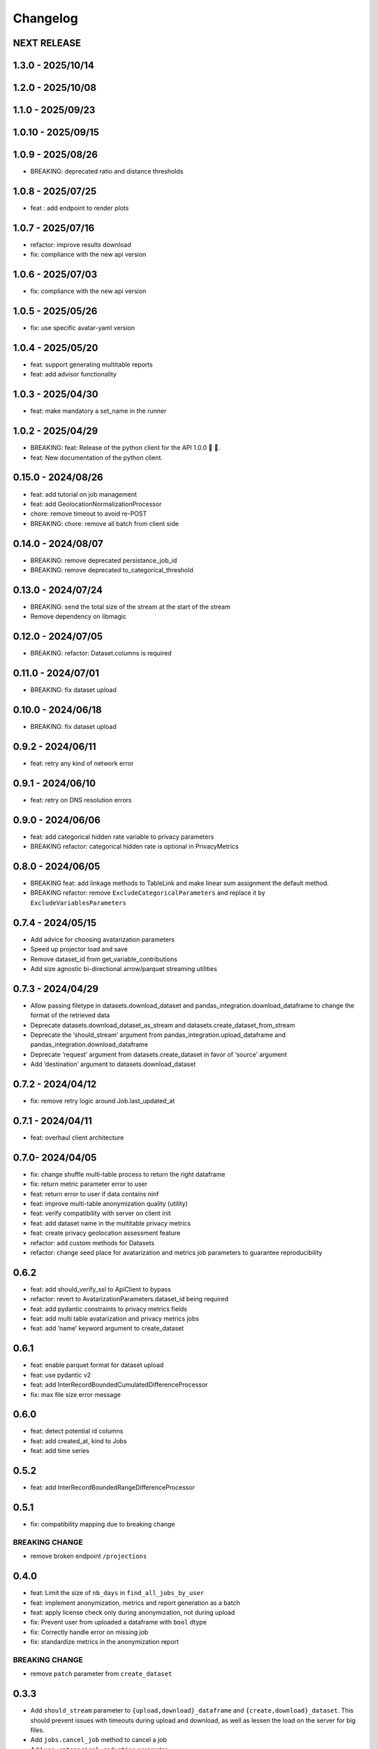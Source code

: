 Changelog
=========

NEXT RELEASE
------------

1.3.0 - 2025/10/14
------------------

.. _section-1:

1.2.0 - 2025/10/08
------------------

.. _section-2:

1.1.0 - 2025/09/23
------------------

.. _section-3:

1.0.10 - 2025/09/15
-------------------

.. _section-4:

1.0.9 - 2025/08/26
------------------

-  BREAKING: deprecated ratio and distance thresholds

.. _section-5:

1.0.8 - 2025/07/25
------------------

-  feat : add endpoint to render plots

.. _section-6:

1.0.7 - 2025/07/16
------------------

-  refactor: improve results download
-  fix: compliance with the new api version

.. _section-7:

1.0.6 - 2025/07/03
------------------

-  fix: compliance with the new api version

.. _section-8:

1.0.5 - 2025/05/26
------------------

-  fix: use specific avatar-yaml version

.. _section-9:

1.0.4 - 2025/05/20
------------------

-  feat: support generating multitable reports
-  feat: add advisor functionality

.. _section-10:

1.0.3 - 2025/04/30
------------------

-  feat: make mandatory a set_name in the runner

.. _section-11:

1.0.2 - 2025/04/29
------------------

-  BREAKING: feat: Release of the python client for the API 1.0.0 🚀 🥳.
-  feat: New documentation of the python client.

.. _section-12:

0.15.0 - 2024/08/26
-------------------

-  feat: add tutorial on job management
-  feat: add GeolocationNormalizationProcessor
-  chore: remove timeout to avoid re-POST
-  BREAKING: chore: remove all batch from client side

.. _section-13:

0.14.0 - 2024/08/07
-------------------

-  BREAKING: remove deprecated persistance_job_id
-  BREAKING: remove deprecated to_categorical_threshold

.. _section-14:

0.13.0 - 2024/07/24
-------------------

-  BREAKING: send the total size of the stream at the start of the
   stream
-  Remove dependency on libmagic

.. _section-15:

0.12.0 - 2024/07/05
-------------------

-  BREAKING: refactor: Dataset.columns is required

.. _section-16:

0.11.0 - 2024/07/01
-------------------

-  BREAKING: fix dataset upload

.. _section-17:

0.10.0 - 2024/06/18
-------------------

-  BREAKING: fix dataset upload

.. _section-18:

0.9.2 - 2024/06/11
------------------

-  feat: retry any kind of network error

.. _section-19:

0.9.1 - 2024/06/10
------------------

-  feat: retry on DNS resolution errors

.. _section-20:

0.9.0 - 2024/06/06
------------------

-  feat: add categorical hidden rate variable to privacy parameters
-  BREAKING refactor: categorical hidden rate is optional in
   PrivacyMetrics

.. _section-21:

0.8.0 - 2024/06/05
------------------

-  BREAKING feat: add linkage methods to TableLink and make linear sum
   assignment the default method.
-  BREAKING refactor: remove ``ExcludeCategoricalParameters`` and
   replace it by ``ExcludeVariablesParameters``

.. _section-22:

0.7.4 - 2024/05/15
------------------

-  Add advice for choosing avatarization parameters
-  Speed up projector load and save
-  Remove dataset_id from get_variable_contributions
-  Add size agnostic bi-directional arrow/parquet streaming utilities

.. _section-23:

0.7.3 - 2024/04/29
------------------

-  Allow passing filetype in datasets.download_dataset and
   pandas_integration.download_dataframe to change the format of the
   retrieved data
-  Deprecate datasets.download_dataset_as_stream and
   datasets.create_dataset_from_stream
-  Deprecate the ‘should_stream’ argument from
   pandas_integration.upload_dataframe and
   pandas_integration.download_dataframe
-  Deprecate ‘request’ argument from datasets.create_dataset in favor of
   ‘source’ argument
-  Add ‘destination’ argument to datasets.download_dataset

.. _section-24:

0.7.2 - 2024/04/12
------------------

-  fix: remove retry logic around Job.last_updated_at

.. _section-25:

0.7.1 - 2024/04/11
------------------

-  feat: overhaul client architecture

.. _section-26:

0.7.0- 2024/04/05
-----------------

-  fix: change shuffle multi-table process to return the right dataframe
-  fix: return metric parameter error to user
-  feat: return error to user if data contains ninf
-  feat: improve multi-table anonymization quality (utility)
-  feat: verify compatibility with server on client init
-  feat: add dataset name in the multitable privacy metrics
-  feat: create privacy geolocation assessment feature
-  refactor: add custom methods for Datasets
-  refactor: change seed place for avatarization and metrics job
   parameters to guarantee reproducibility

.. _section-27:

0.6.2
-----

-  feat: add should_verify_ssl to ApiClient to bypass
-  refactor: revert to AvatarizationParameters.dataset_id being required
-  feat: add pydantic constraints to privacy metrics fields
-  feat: add multi table avatarization and privacy metrics jobs
-  feat: add ‘name’ keyword argument to create_dataset

.. _section-28:

0.6.1
-----

-  feat: enable parquet format for dataset upload
-  feat: use pydantic v2
-  feat: add InterRecordBoundedCumulatedDifferenceProcessor
-  fix: max file size error message

.. _section-29:

0.6.0
-----

-  feat: detect potential id columns
-  feat: add created_at, kind to Jobs
-  feat: add time series

.. _section-30:

0.5.2
-----

-  feat: add InterRecordBoundedRangeDifferenceProcessor

.. _section-31:

0.5.1
-----

-  fix: compatibility mapping due to breaking change

BREAKING CHANGE
~~~~~~~~~~~~~~~

-  remove broken endpoint ``/projections``

.. _section-32:

0.4.0
-----

-  feat: Limit the size of ``nb_days`` in ``find_all_jobs_by_user``
-  feat: implement anonymization, metrics and report generation as a
   batch
-  feat: apply license check only during anonymization, not during
   upload
-  fix: Prevent user from uploaded a dataframe with ``bool`` dtype
-  fix: Correctly handle error on missing job
-  fix: standardize metrics in the anonymization report

.. _breaking-change-1:

BREAKING CHANGE
~~~~~~~~~~~~~~~

-  remove ``patch`` parameter from ``create_dataset``

.. _section-33:

0.3.3
-----

-  Add ``should_stream`` parameter to ``{upload,download}_dataframe``
   and ``{create,download}_dataset``. This should prevent issues with
   timeouts during upload and download, as well as lessen the load on
   the server for big files.
-  Add ``jobs.cancel_job`` method to cancel a job
-  Add ``use_categorical_reduction`` parameter
-  Add maximum password length of 128 characters
-  Add report creation without avatarization job
-  Remove re-raise of JSONDecodeError
-  Add commit hash to generated files
-  Fix: verify that ``known_variables`` and ``target`` are known when
   launching a privacy metrics job
-  Fix: call analyze_dataset only once in notebooks

.. _section-34:

0.3.2
-----

-  catch JSONDecodeError and re-raise with more info

.. _section-35:

0.3.1
-----

-  add ``should_verify_ssl`` to allow usage of self-signed certificate
   on server side
-  add ``InterRecordCumulatedDifferenceProcessor``
-  add ``InterRecordRangeDifferenceProcessor``
-  improve logging and error handling in avatarization_pipeline to
   resume easier on failure

.. _section-36:

0.3.0
-----

BREAKING
~~~~~~~~

-  ``ReportCreate`` now takes required ``avatarization_job_id``,
   ``signal_job_id``, and ``privacy_job_id`` parameters
-  Mark ``AvatarizationParameters.to_categorical_threshold`` as
   deprecated
-  ``client.jobs.create_avatarization_job`` behaviour does not compute
   metrics anymore. Use ``client.jobs.create_full_avatarization_job``
   instead
-  ``AvatarizationResult`` now has ``signal_metrics`` and
   ``privacy_metrics`` properties as ``Optional``
-  Verify dataset size on upload. This will prevent you from uploading a
   dataset that is too big to handle for the server
-  The ``direct_match_protection`` privacy metrics got renamed to
   ``column_direct_match_protection``
-  ``dataset_id`` from ``AvatarizationParameters`` is now required
-  ``dataset_id`` from ``AvatarizationJob``,\ ``SignalMetricsJob`` and
   ``PrivacyMetricsJob`` got removed
-  ``client.users.get_user`` now accepts an ``id`` rather than a
   ``username``
-  ``SignalMetricsParameters.job_id`` got renamed to
   ``persistance_job_id``
-  ``CreateUser`` does not take ``is_email_confirmed`` as parameter
   anymore
-  Processors get imported from ``avatars.processors`` instead of
   ``avatars.processor.{processor_name}``

   -  Example:
      ``from avatars.processors.expected_mean import ExpectedMeanProcessor``
      becomes ``from avatars.processors import ExpectedMeanProcessor``

Others
~~~~~~

-  feat: add more metrics and graphs to report
-  feat: add ``client.compatibility.is_client_compatible`` to verify
   client-server compatibility
-  feat: enable to avatarize without calculating metrics using
   ``client.jobs.create_avatarization_job``
-  feat: add ``nb_dimensions`` property to ``Dataset``
-  feat: add ``User`` object
-  feat: use ``patch`` in ``client.datasets.create_dataset`` to patch
   dataset columns on upload
-  feat: add ``correlation_protection_rate``, ``inference_continuous``,
   ``inference_categorical``, ``row_direct_match_protection`` and
   ``closest_rate`` privacy metrics
-  feat: add ``known_variables``, ``target``,
   ``closest_rate_percentage_threshold``, and
   ``closest_rate_ratio_threshold`` to ``PrivacyMetricsParameters``
-  docs: add multiple versions of the documentation
-  feat: each user now belongs to an organization and gets a new field:
   ``organization_id``
-  fix: fixed a bug where computing privacy metrics with distinct
   missing values was impossible

.. _section-37:

0.2.2
-----

-  Improve type hints of the method
-  Update tutorial notebooks with smaller datasets
-  Fix bugs in tutorial notebooks
-  Improve error message when the call to the API times out
-  Add ``jobs.find_all_jobs_by_user``
-  Add two new privacy metrics: ``direct_match_protection`` and
   ``categorical_hidden_rate``
-  Add the ``DatetimeProcessor``

.. _section-38:

0.2.1
-----

-  Fix to processor taking the wrong number of arguments
-  Make the ``toolz`` package a mandatory dependency
-  Fix a handling of a target variable equaling zero

.. _section-39:

0.2.0
-----

-  Drop support for python3.8 # BREAKING CHANGE
-  Drop ``jobs.get_job`` and ``job.create_job``. # BREAKING CHANGE
-  Rename ``DatasetResponse`` to ``Dataset`` # BREAKING CHANGE
-  Rename ``client.pandas`` to ``client.pandas_integration`` # BREAKING
   CHANGE
-  Add separate endpoint to compute metrics separately using
   ``jobs.create_signal_metrics_job`` and
   ``jobs.create_privacy_metrics_job``.
-  Add separate endpoint to access metrics jobs using
   ``jobs.get_signal_metrics`` and ``job.get_privacy_metrics``
-  Add processors to pre- and post-process your data before, and after
   avatarization for custom use-cases. These are accessible under
   ``avatars.processors``.
-  Handle errors more gracefully
-  Add ExcludeCategoricalParameters to use embedded processor on the
   server side

.. _section-40:

0.1.16
------

-  Add forgotten password endpoint
-  Add reset password endpoint
-  JobParameters becomes AvatarizationParameters
-  Add DCR and NNDR to privacy metrics

.. _section-41:

0.1.15
------

-  Handle category dtype
-  Fix dtype casting of datetime columns
-  Add ability to login with email
-  Add filtering options to ``find_users``
-  Avatarizations are now called with ``create_avatarization_job`` and
   ``AvatarizationJobCreate``. ``create_job`` and ``JobCreate`` are
   deprecated but still work.
-  ``dataset_id`` is now passed to ``AvatarizationParameters`` and not
   ``AvatarizationJobCreate``.
-  ``Job.dataset_id`` is deprecated. Use ``Job.parameters.dataset_id``
   instead.

.. _breaking-1:

BREAKING
~~~~~~~~

-  Remove ``get_health_config`` call.

.. _section-42:

0.1.14
------

-  Give access to avatars unshuffled avatars dataset

.. _section-43:

0.1.13
------

-  Remove default value for ``to_categorical_threshold``
-  Use ``logger.info`` instead of ``print``
